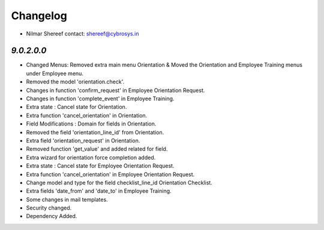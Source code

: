 Changelog
=========
* Nilmar Shereef    contact: shereef@cybrosys.in

`9.0.2.0.0`
-----------

- Changed Menus: Removed extra main menu Orientation & Moved the Orientation and Employee Training menus under Employee menu.
- Removed the model 'orientation.check'.
- Changes in function 'confirm_request' in Employee Orientation Request.
- Changes in function 'complete_event' in Employee Training.
- Extra state : Cancel state for Orientation.
- Extra function 'cancel_orientation' in Orientation.
- Field Modifications : Domain for fields in Orientation.
- Removed the field 'orientation_line_id' from Orientation.
- Extra field 'orientation_request' in Orientation.
- Removed function 'get_value' and added related for field.
- Extra wizard for orientation force completion added.
- Extra state : Cancel state for Employee Orientation Request.
- Extra function 'cancel_orientation' in Employee Orientation Request.
- Change model and type for the field checklist_line_id Orientation Checklist.
- Extra fields 'date_from' and 'date_to' in Employee Training.
- Some changes in mail templates.
- Security changed.
- Dependency Added.
